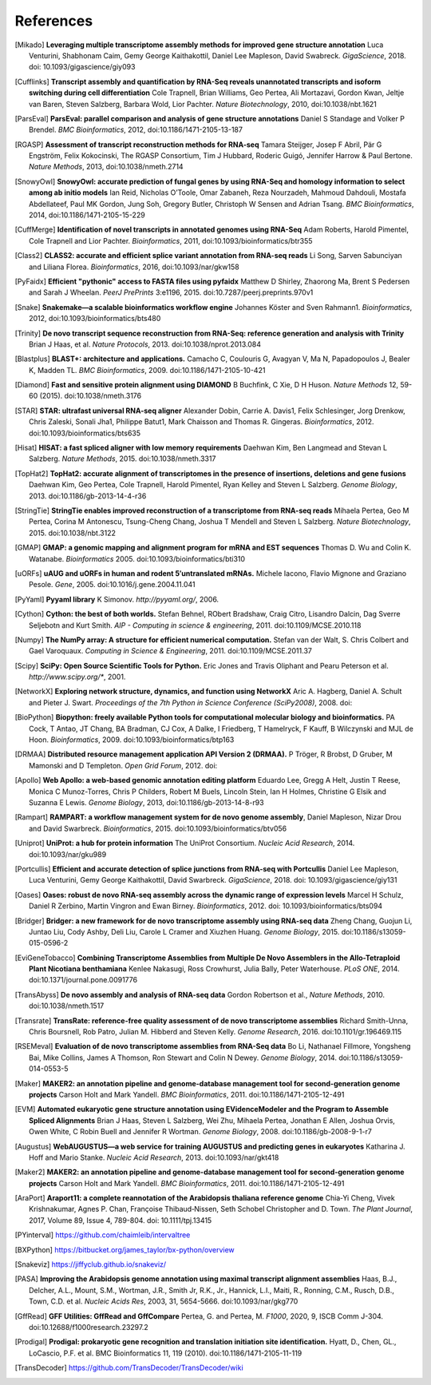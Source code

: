 References
==========

.. [Mikado] **Leveraging multiple transcriptome assembly methods for improved gene structure annotation** Luca Venturini, Shabhonam Caim, Gemy George Kaithakottil, Daniel Lee Mapleson, David Swabreck. *GigaScience*, 2018. doi: 10.1093/gigascience/giy093
.. [Cufflinks]  **Transcript assembly and quantification by RNA-Seq reveals unannotated transcripts and isoform switching during cell differentiation** Cole Trapnell, Brian Williams, Geo Pertea, Ali Mortazavi, Gordon Kwan, Jeltje van Baren, Steven Salzberg, Barbara Wold, Lior Pachter. *Nature Biotechnology*, 2010, doi:10.1038/nbt.1621
.. [ParsEval]  **ParsEval: parallel comparison and analysis of gene structure annotations** Daniel S Standage and Volker P Brendel. *BMC Bioinformatics*, 2012, doi:10.1186/1471-2105-13-187
.. [RGASP]  **Assessment of transcript reconstruction methods for RNA-seq**  Tamara Steijger, Josep F Abril, Pär G Engström, Felix Kokocinski, The RGASP Consortium, Tim J Hubbard, Roderic Guigó, Jennifer Harrow & Paul Bertone. *Nature Methods*, 2013, doi:10.1038/nmeth.2714
.. [SnowyOwl]  **SnowyOwl: accurate prediction of fungal genes by using RNA-Seq and homology information to select among ab initio models** Ian Reid, Nicholas O’Toole, Omar Zabaneh, Reza Nourzadeh, Mahmoud Dahdouli, Mostafa Abdellateef, Paul MK Gordon, Jung Soh, Gregory Butler, Christoph W Sensen and Adrian Tsang. *BMC Bioinformatics*, 2014, doi:10.1186/1471-2105-15-229
.. [CuffMerge]  **Identification of novel transcripts in annotated genomes using RNA-Seq** Adam Roberts, Harold Pimentel, Cole Trapnell and Lior Pachter. *Bioinformatics*, 2011, doi:10.1093/bioinformatics/btr355
.. [Class2]  **CLASS2: accurate and efficient splice variant annotation from RNA-seq reads** Li Song, Sarven Sabunciyan and Liliana Florea. *Bioinformatics*, 2016, doi:10.1093/nar/gkw158
.. [PyFaidx]  **Efficient "pythonic" access to FASTA files using pyfaidx** Matthew D Shirley​, Zhaorong Ma, Brent S Pedersen and Sarah J Wheelan. *PeerJ PrePrints* 3:e1196, 2015. doi:10.7287/peerj.preprints.970v1
.. [Snake]  **Snakemake—a scalable bioinformatics workflow engine** Johannes Köster and Sven Rahmann1. *Bioinformatics*, 2012, doi:10.1093/bioinformatics/bts480
.. [Trinity]  **De novo transcript sequence reconstruction from RNA-Seq: reference generation and analysis with Trinity** Brian J Haas, et al. *Nature Protocols*, 2013. doi:10.1038/nprot.2013.084
.. [Blastplus]  **BLAST+: architecture and applications.** Camacho C, Coulouris G, Avagyan V, Ma N, Papadopoulos J, Bealer K, Madden TL. *BMC Bioinformatics*, 2009. doi:10.1186/1471-2105-10-421
.. [Diamond] **Fast and sensitive protein alignment using DIAMOND** B Buchfink, C Xie, D H Huson. *Nature Methods* 12, 59-60 (2015). doi:10.1038/nmeth.3176
.. [STAR]  **STAR: ultrafast universal RNA-seq aligner** Alexander Dobin, Carrie A. Davis1, Felix Schlesinger, Jorg Drenkow, Chris Zaleski, Sonali Jha1, Philippe Batut1, Mark Chaisson and Thomas R. Gingeras. *Bioinformatics*, 2012. doi:10.1093/bioinformatics/bts635
.. [Hisat]  **HISAT: a fast spliced aligner with low memory requirements** Daehwan Kim, Ben Langmead and Stevan L Salzberg. *Nature Methods*, 2015. doi:10.1038/nmeth.3317
.. [TopHat2]  **TopHat2: accurate alignment of transcriptomes in the presence of insertions, deletions and gene fusions** Daehwan Kim, Geo Pertea, Cole Trapnell, Harold Pimentel, Ryan Kelley and Steven L Salzberg. *Genome Biology*, 2013. doi:10.1186/gb-2013-14-4-r36
.. [StringTie]  **StringTie enables improved reconstruction of a transcriptome from RNA-seq reads**  Mihaela Pertea, Geo M Pertea, Corina M Antonescu, Tsung-Cheng Chang, Joshua T Mendell	and Steven L Salzberg. *Nature Biotechnology*, 2015. doi:10.1038/nbt.3122
.. [GMAP]  **GMAP: a genomic mapping and alignment program for mRNA and EST sequences** Thomas D. Wu and Colin K. Watanabe. *Bioinformatics* 2005. doi:10.1093/bioinformatics/bti310
.. [uORFs]  **uAUG and uORFs in human and rodent 5′untranslated mRNAs.** Michele Iacono, Flavio Mignone and Graziano Pesole. *Gene*, 2005. doi:10.1016/j.gene.2004.11.041
.. [PyYaml]  **Pyyaml library** K Simonov. *http://pyyaml.org/*, 2006.
.. [Cython]  **Cython: the best of both worlds.** Stefan Behnel, RObert Bradshaw, Craig Citro, Lisandro Dalcin, Dag Sverre Seljebotn and Kurt Smith. *AIP - Computing in science & engineering*, 2011. doi:10.1109/MCSE.2010.118
.. [Numpy]  **The NumPy array: A structure for efficient numerical computation.** Stefan van der Walt, S. Chris Colbert and Gael Varoquaux. *Computing in Science & Engineering*, 2011. doi:10.1109/MCSE.2011.37
.. [Scipy]  **SciPy: Open Source Scientific Tools for Python.** Eric Jones and Travis Oliphant and Pearu Peterson et al. *http://www.scipy.org/**, 2001.
.. [NetworkX]  **Exploring network structure, dynamics, and function using NetworkX** Aric A. Hagberg, Daniel A. Schult and Pieter J. Swart. *Proceedings of the 7th Python in Science Conference (SciPy2008)*, 2008. doi:
.. [BioPython]  **Biopython: freely available Python tools for computational molecular biology and bioinformatics.** PA Cock, T Antao, JT Chang, BA Bradman, CJ Cox, A Dalke, I Friedberg, T Hamelryck, F Kauff, B Wilczynski and MJL de Hoon. *Bioinformatics*, 2009. doi:10.1093/bioinformatics/btp163
.. [DRMAA]  **Distributed resource management application API Version 2 (DRMAA).** P Tröger, R Brobst, D Gruber, M Mamonski and D Templeton. *Open Grid Forum*, 2012. doi:
.. [Apollo]  **Web Apollo: a web-based genomic annotation editing platform** Eduardo Lee, Gregg A Helt, Justin T Reese, Monica C Munoz-Torres, Chris P Childers, Robert M Buels, Lincoln Stein, Ian H Holmes, Christine G Elsik and Suzanna E Lewis. *Genome Biology*, 2013, doi:10.1186/gb-2013-14-8-r93
.. [Rampart]  **RAMPART: a workflow management system for de novo genome assembly**, Daniel Mapleson, Nizar Drou and David Swarbreck. *Bioinformatics*, 2015. doi:10.1093/bioinformatics/btv056
.. [Uniprot]  **UniProt: a hub for protein information** The UniProt Consortium. *Nucleic Acid Research*, 2014. doi:10.1093/nar/gku989
.. [Portcullis]  **Efficient and accurate detection of splice junctions from RNA-seq with Portcullis** Daniel Lee Mapleson, Luca Venturini, Gemy George Kaithakottil, David Swarbreck. *GigaScience*, 2018. doi: 10.1093/gigascience/giy131
.. [Oases]  **Oases: robust de novo RNA-seq assembly across the dynamic range of expression levels** Marcel H Schulz, Daniel R Zerbino, Martin Vingron and Ewan Birney. *Bioinformatics*, 2012. doi: 10.1093/bioinformatics/bts094
.. [Bridger]  **Bridger: a new framework for de novo transcriptome assembly using RNA-seq data** Zheng Chang, Guojun Li, Juntao Liu, Cody Ashby, Deli Liu, Carole L Cramer and Xiuzhen Huang. *Genome Biology*, 2015. doi:10.1186/s13059-015-0596-2
.. [EviGeneTobacco]  **Combining Transcriptome Assemblies from Multiple De Novo Assemblers in the Allo-Tetraploid Plant Nicotiana benthamiana** Kenlee Nakasugi, Ross Crowhurst, Julia Bally, Peter Waterhouse. *PLoS ONE*, 2014. doi:10.1371/journal.pone.0091776
.. [TransAbyss]  **De novo assembly and analysis of RNA-seq data** Gordon Robertson et al., *Nature Methods*, 2010. doi:10.1038/nmeth.1517
.. [Transrate]  **TransRate: reference-free quality assessment of de novo transcriptome assemblies** Richard Smith-Unna, Chris Boursnell, Rob Patro, Julian M. Hibberd and Steven Kelly. *Genome Research*, 2016. doi:10.1101/gr.196469.115
.. [RSEMeval]  **Evaluation of de novo transcriptome assemblies from RNA-Seq data** Bo Li, Nathanael Fillmore, Yongsheng Bai, Mike Collins, James A Thomson, Ron Stewart and Colin N Dewey. *Genome Biology*, 2014. doi:10.1186/s13059-014-0553-5
.. [Maker]  **MAKER2: an annotation pipeline and genome-database management tool for second-generation genome projects** Carson Holt and Mark Yandell. *BMC Bioinformatics*, 2011. doi:10.1186/1471-2105-12-491
.. [EVM]  **Automated eukaryotic gene structure annotation using EVidenceModeler and the Program to Assemble Spliced Alignments** Brian J Haas, Steven L Salzberg, Wei Zhu, Mihaela Pertea, Jonathan E Allen, Joshua Orvis, Owen White, C Robin Buell and Jennifer R Wortman. *Genome Biology*, 2008. doi:10.1186/gb-2008-9-1-r7
.. [Augustus]  **WebAUGUSTUS—a web service for training AUGUSTUS and predicting genes in eukaryotes** Katharina J. Hoff and Mario Stanke. *Nucleic Acid Research*, 2013. doi:10.1093/nar/gkt418
.. [Maker2]  **MAKER2: an annotation pipeline and genome-database management tool for second-generation genome projects** Carson Holt and Mark Yandell. *BMC Bioinformatics*, 2011. doi:10.1186/1471-2105-12-491
.. [AraPort]  **Araport11: a complete reannotation of the Arabidopsis thaliana reference genome** Chia‐Yi Cheng, Vivek Krishnakumar, Agnes P. Chan, Françoise Thibaud‐Nissen, Seth Schobel Christopher and D. Town. *The Plant Journal*, 2017, Volume 89, Issue 4, 789-804. doi: 10.1111/tpj.13415
.. [PYinterval]  https://github.com/chaimleib/intervaltree
.. [BXPython]  https://bitbucket.org/james_taylor/bx-python/overview
.. [Snakeviz]  https://jiffyclub.github.io/snakeviz/
.. [PASA]  **Improving the Arabidopsis genome annotation using maximal transcript alignment assemblies** Haas, B.J., Delcher, A.L., Mount, S.M., Wortman, J.R., Smith Jr, R.K., Jr., Hannick, L.I., Maiti, R., Ronning, C.M., Rusch, D.B., Town, C.D. et al. *Nucleic Acids Res*, 2003, 31, 5654-5666. doi:10.1093/nar/gkg770
.. [GffRead] **GFF Utilities: GffRead and GffCompare** Pertea, G. and Pertea, M. *F1000*, 2020, 9, ISCB Comm J-304. doi:10.12688/f1000research.23297.2
.. [Prodigal] **Prodigal: prokaryotic gene recognition and translation initiation site identification.** Hyatt, D.,
   Chen, GL., LoCascio, P.F. et al. BMC Bioinformatics 11, 119 (2010). doi:10.1186/1471-2105-11-119
.. [TransDecoder] https://github.com/TransDecoder/TransDecoder/wiki
